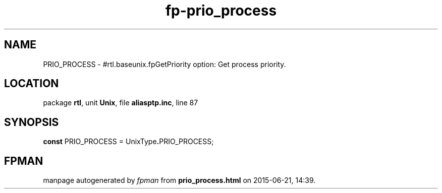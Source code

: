 .\" file autogenerated by fpman
.TH "fp-prio_process" 3 "2014-03-14" "fpman" "Free Pascal Programmer's Manual"
.SH NAME
PRIO_PROCESS - #rtl.baseunix.fpGetPriority option: Get process priority.
.SH LOCATION
package \fBrtl\fR, unit \fBUnix\fR, file \fBaliasptp.inc\fR, line 87
.SH SYNOPSIS
\fBconst\fR PRIO_PROCESS = UnixType\fB.\fRPRIO_PROCESS;

.SH FPMAN
manpage autogenerated by \fIfpman\fR from \fBprio_process.html\fR on 2015-06-21, 14:39.

